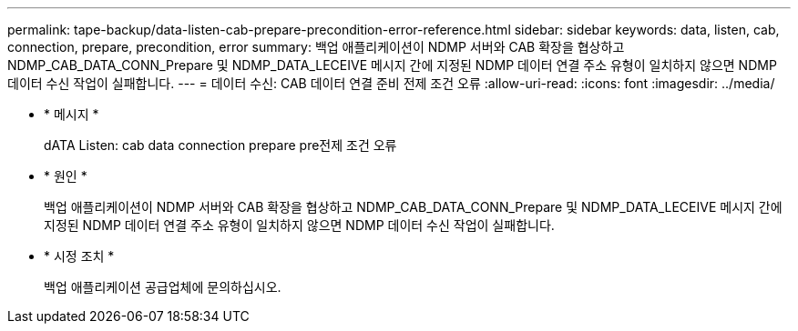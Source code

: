 ---
permalink: tape-backup/data-listen-cab-prepare-precondition-error-reference.html 
sidebar: sidebar 
keywords: data, listen, cab, connection, prepare, precondition, error 
summary: 백업 애플리케이션이 NDMP 서버와 CAB 확장을 협상하고 NDMP_CAB_DATA_CONN_Prepare 및 NDMP_DATA_LECEIVE 메시지 간에 지정된 NDMP 데이터 연결 주소 유형이 일치하지 않으면 NDMP 데이터 수신 작업이 실패합니다. 
---
= 데이터 수신: CAB 데이터 연결 준비 전제 조건 오류
:allow-uri-read: 
:icons: font
:imagesdir: ../media/


* * 메시지 *
+
dATA Listen: cab data connection prepare pre전제 조건 오류

* * 원인 *
+
백업 애플리케이션이 NDMP 서버와 CAB 확장을 협상하고 NDMP_CAB_DATA_CONN_Prepare 및 NDMP_DATA_LECEIVE 메시지 간에 지정된 NDMP 데이터 연결 주소 유형이 일치하지 않으면 NDMP 데이터 수신 작업이 실패합니다.

* * 시정 조치 *
+
백업 애플리케이션 공급업체에 문의하십시오.


